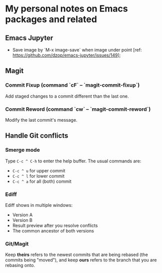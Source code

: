 * My personal notes on Emacs packages and related

** Emacs Jupyter

- Save image by `M-x image-save` when image under point [ref: https://github.com/dzop/emacs-jupyter/issues/149];


** Magit

*** Commit Fixup (command `cF` -- `magit-commit-fixup`)
Add staged changes to a commit different than the last one.

*** Commit Reword (command `cw` -- `magit-commit-reword`)
Modify the last commit's message.

** Handle Git conflicts
*** Smerge mode
Type =C-c ^ C-h= to enter the help buffer.
The usual commands are:
- =C-c ^ u= for upper commit
- =C-c ^ l= for lower commit
- =C-c ^ a= for all (both) commit

*** Ediff
Ediff shows in multiple windows:
- Version A
- Version B
- Result preview after you resolve conflicts
- The common ancestor of both versions

*** Git/Magit
Keep *theirs* refers to the newest commits that are being rebased (the commits being "moved"), and keep *ours* refers to the branch that you are rebasing onto.
